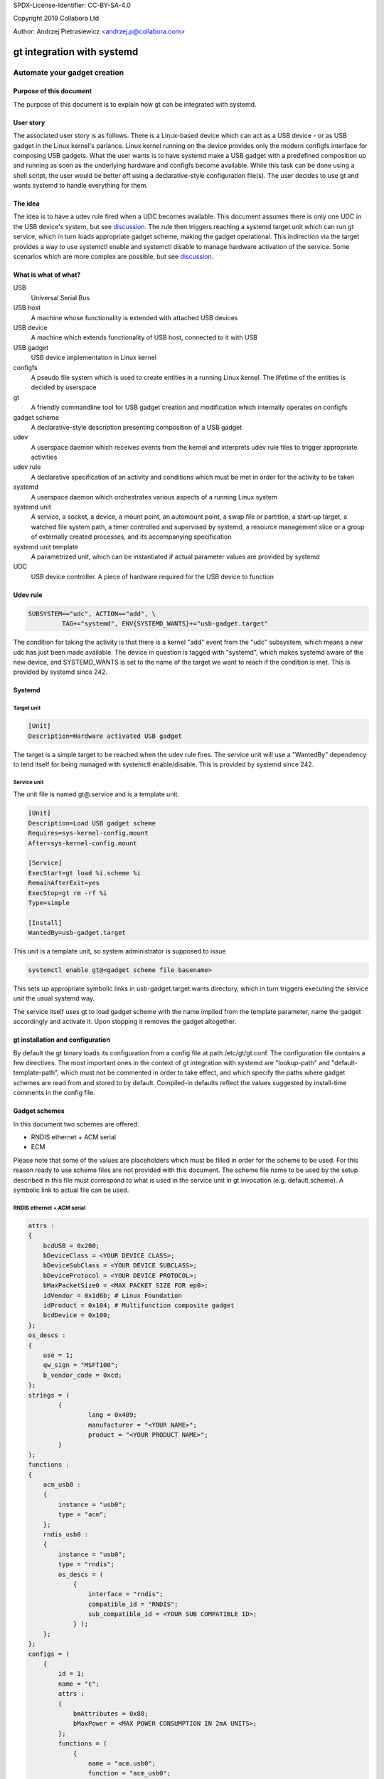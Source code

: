 SPDX-License-Identifier: CC-BY-SA-4.0

Copyright 2019 Collabora Ltd

Author: Andrzej Pietrasiewicz <andrzej.p@collabora.com>

===========================
gt integration with systemd
===========================

-----------------------------
Automate your gadget creation
-----------------------------

Purpose of this document
========================

The purpose of this document is to explain how gt can be integrated with
systemd.

User story
==========

The associated user story is as follows. There is a Linux-based device which
can act as a USB device - or as USB gadget in the Linux kernel's parlance.
Linux kernel running on the device provides only the modern configfs interface
for composing USB gadgets. What the user wants is to have systemd make a USB
gadget with a predefined composition up and running as soon as the underlying
hardware and configfs become available. While this task can be done using a
shell script, the user would be better off using a declarative-style
configuration file(s). The user decides to use gt and wants systemd to handle
everything for them.

The idea
========

The idea is to have a udev rule fired when a UDC becomes available. This
document assumes there is only one UDC in the USB device's system, but see
discussion_. The rule then triggers reaching a systemd target unit which can
run gt service, which in turn loads appropriate gadget scheme, making the
gadget operational. This indirection via the target provides a way to use
systemctl enable and systemctl disable to manage hardware activation of the
service. Some scenarios which are more complex are possible, but see
discussion_.

What is what of what?
=====================

USB
	Universal Serial Bus
USB host
	A machine whose functionality is extended with attached USB devices
USB device
	A machine which extends functionality of USB host, connected to it
	with USB
USB gadget
	USB device implementation in Linux kernel
configfs
	A pseudo file system which is used to create entities in a running
	Linux kernel. The lifetime of the entities is decided by userspace
gt
	A friendly commandline tool for USB gadget creation and modification
	which internally operates on configfs
gadget scheme
	A declarative-style description presenting composition of a USB gadget
udev
	A userspace daemon which receives events from the kernel and interprets
	udev rule files to trigger appropriate activities
udev rule
	A declarative specification of an activity and conditions which must be
	met in order for the activity to be taken
systemd
	A userspace daemon which orchestrates various aspects of a running
	Linux system
systemd unit
	A service, a socket, a device, a mount point, an automount point,
	a swap file or partition, a start-up target, a watched file system
	path, a timer controlled and supervised by systemd, a resource
	management slice or a group of externally created processes, and its
	accompanying specification
systemd unit template
	A parametrized unit, which can be instantiated if actual parameter
	values are provided by systemd
UDC
	USB device controller. A piece of hardware required for the USB device
	to function

Udev rule
=========

.. code-block:: console

	SUBSYSTEM=="udc", ACTION=="add", \
		 TAG+="systemd", ENV{SYSTEMD_WANTS}+="usb-gadget.target"


The condition for taking the activity is that there is a kernel "add" event
from the "udc" subsystem, which means a new udc has just been made available.
The device in question is tagged with "systemd", which makes systemd
aware of the new device, and SYSTEMD_WANTS is set to the name of the target we
want to reach if the condition is met. This is provided by systemd since 242.

Systemd
=======

Target unit
-----------

.. code-block:: console

	[Unit]
	Description=Hardware activated USB gadget

The target is a simple target to be reached when the udev rule fires.
The service unit will use a "WantedBy" dependency to lend itself for being
managed with systemctl enable/disable. This is provided by systemd since 242.

Service unit
------------

The unit file is named gt@.service and is a template unit.

.. code-block:: console

	[Unit]
	Description=Load USB gadget scheme
	Requires=sys-kernel-config.mount
	After=sys-kernel-config.mount

	[Service]
	ExecStart=gt load %i.scheme %i
	RemainAfterExit=yes
	ExecStop=gt rm -rf %i
	Type=simple

	[Install]
	WantedBy=usb-gadget.target

This unit is a template unit, so system administrator is supposed to issue

.. code-block:: console

	systemctl enable gt@<gadget scheme file basename>

This sets up appropriate symbolic links in usb-gadget.target.wants directory,
which in turn triggers executing the service unit the usual systemd way.

The service itself uses gt to load gadget scheme with the name implied from
the template parameter, name the gadget accordingly and activate it. Upon
stopping it removes the gadget altogether.

gt installation and configuration
=================================

By default the gt binary loads its configuration from a config file at path
/etc/gt/gt.conf. The configuration file contains a few directives. The most
important ones in the context of gt integration with systemd are "lookup-path"
and "default-template-path", which must not be commented in order to take
effect, and which specify the paths where gadget schemes are read from and
stored to by default. Compiled-in defaults reflect the values suggested by
install-time comments in the config file.

Gadget schemes
==============

In this document two schemes are offered:

* RNDIS ethernet + ACM serial
* ECM

Please note that some of the values are placeholders which must be filled
in order for the scheme to be used. For this reason ready to use scheme files
are not provided with this document.
The scheme file name to be used by the setup described in this file must
correspond to what is used in the service unit in gt invocation
(e.g. default.scheme). A symbolic link to actual file can be used.

RNDIS ethernet + ACM serial
---------------------------

.. code-block:: console

	attrs :
	{
	    bcdUSB = 0x200;
	    bDeviceClass = <YOUR DEVICE CLASS>;
	    bDeviceSubClass = <YOUR DEVICE SUBCLASS>;
	    bDeviceProtocol = <YOUR DEVICE PROTOCOL>;
	    bMaxPacketSize0 = <MAX PACKET SIZE FOR ep0>;
	    idVendor = 0x1d6b; # Linux Foundation
	    idProduct = 0x104; # Multifunction composite gadget
	    bcdDevice = 0x100;
	};
	os_descs :
	{
	    use = 1;
	    qw_sign = "MSFT100";
	    b_vendor_code = 0xcd;
	};
	strings = (
		{
			lang = 0x409;
			manufacturer = "<YOUR NAME>";
			product = "<YOUR PRODUCT NAME>";
		}
	);
	functions :
	{
	    acm_usb0 :
	    {
		instance = "usb0";
		type = "acm";
	    };
	    rndis_usb0 :
	    {
		instance = "usb0";
		type = "rndis";
		os_descs = (
		    {
			interface = "rndis";
			compatible_id = "RNDIS";
			sub_compatible_id = <YOUR SUB COMPATIBLE ID>;
		    } );
	    };
	};
	configs = (
	    {
		id = 1;
		name = "c";
		attrs :
		{
		    bmAttributes = 0x80;
		    bMaxPower = <MAX POWER CONSUMPTION IN 2mA UNITS>;
		};
		functions = (
		    {
			name = "acm.usb0";
			function = "acm_usb0";
		    },
		    {
			name = "rndis.usb0";
			function = "rndis_usb0";
		    } );
	    } );

ECM ethernet
------------

.. code-block:: console

	attrs :
	{
	    bcdUSB = 0x200;
	    bDeviceClass = <YOUR DEVICE CLASS>;
	    bDeviceSubClass = <YOUR DEVICE SUBCLASS>;
	    bDeviceProtocol = <YOUR DEVICE PROTOCOL>;
	    bMaxPacketSize0 = <MAX PACKET SIZE FOR ep0>;
	    idVendor = 0x0525; # NetChip
	    idProduct = 0xa4a1; # Ethernet Gadget, donated id
	    bcdDevice = 0x100;
	};
	strings = (
		{
			lang = 0x409;
			manufacturer = "<YOUR NAME>";
			product = "<YOUR PRODUCT NAME>";
		}
	);
	functions :
	{
	    ecm_usb0 :
	    {
		instance = "usb0";
		type = "ecm";
	    };
	};
	configs = (
	    {
		id = 1;
		name = "c";
		attrs :
		{
		    bmAttributes = 0x80;
		    bMaxPower = <MAX POWER CONSUMPTION IN 2mA UNITS>;
		};
		functions = (
		    {
			name = "ecm.usb0";
			function = "ecm_usb0";
		    } );
	    } );

.. _discussion:

Discussion
==========

This document assumes there is only one UDC available in the gadget system.
The first UDC that becomes available will lead to reaching usb-gadget.target,
so the first UDC becoming available will be used for running the gadget service
on it. This might or might not be what you want.

This document does not address the case where actual USB device functionality
is implemented in userspace on top of FunctionFS. Additional socket and
service units are probably needed for each such functionality.
